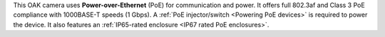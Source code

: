 This OAK camera uses **Power-over-Ethernet** (PoE) for communication and power.
It offers full 802.3af and Class 3 PoE compliance with 1000BASE-T speeds (1 Gbps).
A :ref:`PoE injector/switch <Powering PoE devices>` is required to power the device.
It also features an :ref:`IP65-rated enclosure <IP67 rated PoE enclosures>`.
